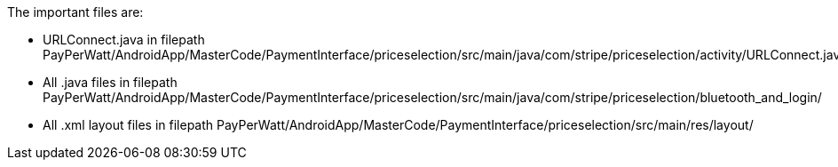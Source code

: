 The important files are:

- URLConnect.java in filepath 
PayPerWatt/AndroidApp/MasterCode/PaymentInterface/priceselection/src/main/java/com/stripe/priceselection/activity/URLConnect.java

- All .java files in filepath
PayPerWatt/AndroidApp/MasterCode/PaymentInterface/priceselection/src/main/java/com/stripe/priceselection/bluetooth_and_login/

- All .xml layout files in filepath
PayPerWatt/AndroidApp/MasterCode/PaymentInterface/priceselection/src/main/res/layout/
